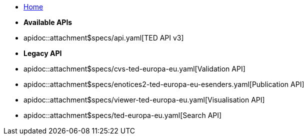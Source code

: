 * xref:index.adoc[Home]

* [.separated]#**Available APIs**#
* apidoc::attachment$specs/api.yaml[TED API v3]
* [.separated]#**Legacy API**#
* apidoc::attachment$specs/cvs-ted-europa-eu.yaml[Validation API]
* apidoc::attachment$specs/enotices2-ted-europa-eu-esenders.yaml[Publication API]
* apidoc::attachment$specs/viewer-ted-europa-eu.yaml[Visualisation API]
* apidoc::attachment$specs/ted-europa-eu.yaml[Search API]
